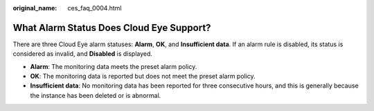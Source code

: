 :original_name: ces_faq_0004.html

.. _ces_faq_0004:

What Alarm Status Does Cloud Eye Support?
=========================================

There are three Cloud Eye alarm statuses: **Alarm**, **OK**, and **Insufficient data**. If an alarm rule is disabled, its status is considered as invalid, and **Disabled** is displayed.

-  **Alarm**: The monitoring data meets the preset alarm policy.
-  **OK**: The monitoring data is reported but does not meet the preset alarm policy.
-  **Insufficient data**: No monitoring data has been reported for three consecutive hours, and this is generally because the instance has been deleted or is abnormal.

